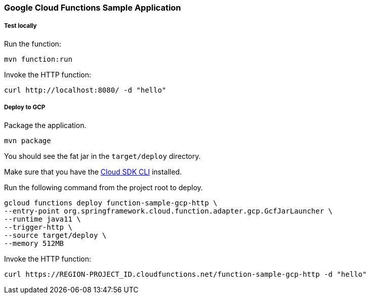 :branch: master

=== Google Cloud Functions Sample Application

===== Test locally

Run the function:

----
mvn function:run
----

Invoke the HTTP function:

----
curl http://localhost:8080/ -d "hello"
----

===== Deploy to GCP

Package the application.

----
mvn package
----

You should see the fat jar in the `target/deploy` directory.

Make sure that you have the https://cloud.google.com/sdk/install[Cloud SDK CLI] installed.

Run the following command from the project root to deploy.

----
gcloud functions deploy function-sample-gcp-http \
--entry-point org.springframework.cloud.function.adapter.gcp.GcfJarLauncher \
--runtime java11 \
--trigger-http \
--source target/deploy \
--memory 512MB
----

Invoke the HTTP function:

----
curl https://REGION-PROJECT_ID.cloudfunctions.net/function-sample-gcp-http -d "hello"
----
